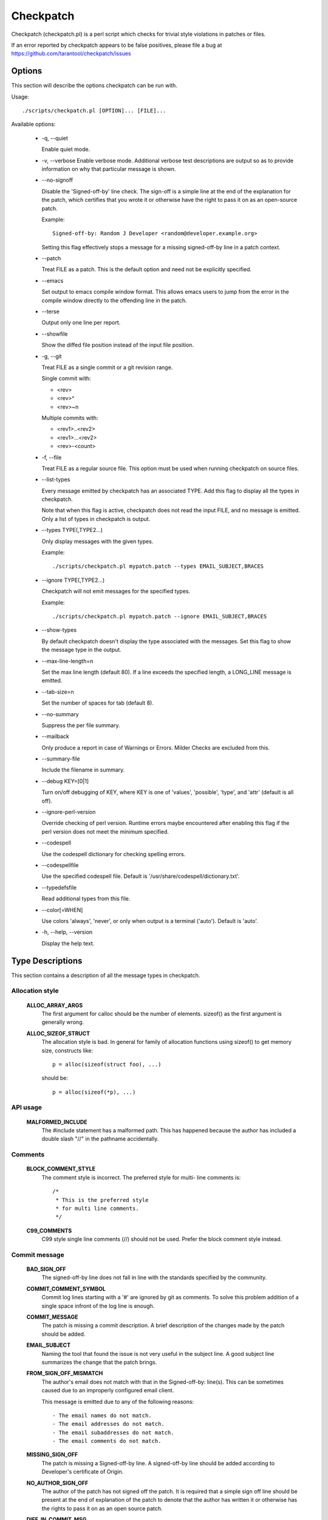 .. SPDX-License-Identifier: GPL-2.0-only

==========
Checkpatch
==========

Checkpatch (checkpatch.pl) is a perl script which checks for trivial
style violations in patches or files.

If an error reported by checkpatch appears to be false positives, please file a
bug at https://github.com/tarantool/checkpatch/issues


Options
=======

This section will describe the options checkpatch can be run with.

Usage::

  ./scripts/checkpatch.pl [OPTION]... [FILE]...

Available options:

 - -q,  --quiet

   Enable quiet mode.

 - -v,  --verbose
   Enable verbose mode.  Additional verbose test descriptions are output
   so as to provide information on why that particular message is shown.

 - --no-signoff

   Disable the 'Signed-off-by' line check.  The sign-off is a simple line at
   the end of the explanation for the patch, which certifies that you wrote it
   or otherwise have the right to pass it on as an open-source patch.

   Example::

	 Signed-off-by: Random J Developer <random@developer.example.org>

   Setting this flag effectively stops a message for a missing signed-off-by
   line in a patch context.

 - --patch

   Treat FILE as a patch.  This is the default option and need not be
   explicitly specified.

 - --emacs

   Set output to emacs compile window format.  This allows emacs users to jump
   from the error in the compile window directly to the offending line in the
   patch.

 - --terse

   Output only one line per report.

 - --showfile

   Show the diffed file position instead of the input file position.

 - -g,  --git

   Treat FILE as a single commit or a git revision range.

   Single commit with:

   - <rev>
   - <rev>^
   - <rev>~n

   Multiple commits with:

   - <rev1>..<rev2>
   - <rev1>...<rev2>
   - <rev>-<count>

 - -f,  --file

   Treat FILE as a regular source file.  This option must be used when running
   checkpatch on source files.

 - --list-types

   Every message emitted by checkpatch has an associated TYPE.  Add this flag
   to display all the types in checkpatch.

   Note that when this flag is active, checkpatch does not read the input FILE,
   and no message is emitted.  Only a list of types in checkpatch is output.

 - --types TYPE(,TYPE2...)

   Only display messages with the given types.

   Example::

     ./scripts/checkpatch.pl mypatch.patch --types EMAIL_SUBJECT,BRACES

 - --ignore TYPE(,TYPE2...)

   Checkpatch will not emit messages for the specified types.

   Example::

     ./scripts/checkpatch.pl mypatch.patch --ignore EMAIL_SUBJECT,BRACES

 - --show-types

   By default checkpatch doesn't display the type associated with the messages.
   Set this flag to show the message type in the output.

 - --max-line-length=n

   Set the max line length (default 80).  If a line exceeds the specified
   length, a LONG_LINE message is emitted.

 - --tab-size=n

   Set the number of spaces for tab (default 8).

 - --no-summary

   Suppress the per file summary.

 - --mailback

   Only produce a report in case of Warnings or Errors.  Milder Checks are
   excluded from this.

 - --summary-file

   Include the filename in summary.

 - --debug KEY=[0|1]

   Turn on/off debugging of KEY, where KEY is one of 'values', 'possible',
   'type', and 'attr' (default is all off).

 - --ignore-perl-version

   Override checking of perl version.  Runtime errors maybe encountered after
   enabling this flag if the perl version does not meet the minimum specified.

 - --codespell

   Use the codespell dictionary for checking spelling errors.

 - --codespellfile

   Use the specified codespell file.
   Default is '/usr/share/codespell/dictionary.txt'.

 - --typedefsfile

   Read additional types from this file.

 - --color[=WHEN]

   Use colors 'always', 'never', or only when output is a terminal ('auto').
   Default is 'auto'.

 - -h, --help, --version

   Display the help text.

Type Descriptions
=================

This section contains a description of all the message types in checkpatch.

.. Types in this section are also parsed by checkpatch.
.. The types are grouped into subsections based on use.


Allocation style
----------------

  **ALLOC_ARRAY_ARGS**
    The first argument for calloc should be the number of elements.
    sizeof() as the first argument is generally wrong.

  **ALLOC_SIZEOF_STRUCT**
    The allocation style is bad.  In general for family of
    allocation functions using sizeof() to get memory size,
    constructs like::

      p = alloc(sizeof(struct foo), ...)

    should be::

      p = alloc(sizeof(*p), ...)


API usage
---------

  **MALFORMED_INCLUDE**
    The #include statement has a malformed path.  This has happened
    because the author has included a double slash "//" in the pathname
    accidentally.


Comments
--------

  **BLOCK_COMMENT_STYLE**
    The comment style is incorrect.  The preferred style for multi-
    line comments is::

      /*
       * This is the preferred style
       * for multi line comments.
       */

  **C99_COMMENTS**
    C99 style single line comments (//) should not be used.
    Prefer the block comment style instead.


Commit message
--------------

  **BAD_SIGN_OFF**
    The signed-off-by line does not fall in line with the standards
    specified by the community.

  **COMMIT_COMMENT_SYMBOL**
    Commit log lines starting with a '#' are ignored by git as
    comments.  To solve this problem addition of a single space
    infront of the log line is enough.

  **COMMIT_MESSAGE**
    The patch is missing a commit description.  A brief
    description of the changes made by the patch should be added.

  **EMAIL_SUBJECT**
    Naming the tool that found the issue is not very useful in the
    subject line.  A good subject line summarizes the change that
    the patch brings.

  **FROM_SIGN_OFF_MISMATCH**
    The author's email does not match with that in the Signed-off-by:
    line(s). This can be sometimes caused due to an improperly configured
    email client.

    This message is emitted due to any of the following reasons::

      - The email names do not match.
      - The email addresses do not match.
      - The email subaddresses do not match.
      - The email comments do not match.

  **MISSING_SIGN_OFF**
    The patch is missing a Signed-off-by line.  A signed-off-by
    line should be added according to Developer's certificate of
    Origin.

  **NO_AUTHOR_SIGN_OFF**
    The author of the patch has not signed off the patch.  It is
    required that a simple sign off line should be present at the
    end of explanation of the patch to denote that the author has
    written it or otherwise has the rights to pass it on as an open
    source patch.

  **DIFF_IN_COMMIT_MSG**
    Avoid having diff content in commit message.
    This causes problems when one tries to apply a file containing both
    the changelog and the diff because patch(1) tries to apply the diff
    which it found in the changelog.

  **GERRIT_CHANGE_ID**
    To be picked up by gerrit, the footer of the commit message might
    have a Change-Id like::

      Change-Id: Ic8aaa0728a43936cd4c6e1ed590e01ba8f0fbf5b
      Signed-off-by: A. U. Thor <author@example.com>

    The Change-Id line must be removed before submitting.

  **GIT_COMMIT_ID**
    The proper way to reference a commit id is:
    commit <12+ chars of sha1> ("<title line>")

    An example may be::

      Commit e21d2170f36602ae2708 ("video: remove unnecessary
      platform_set_drvdata()") removed the unnecessary
      platform_set_drvdata(), but left the variable "dev" unused,
      delete it.


Comparison style
----------------

  **ASSIGN_IN_IF**
    Do not use assignments in if condition.
    Example::

      if ((foo = bar(...)) < BAZ) {

    should be written as::

      foo = bar(...);
      if (foo < BAZ) {

  **BOOL_COMPARISON**
    Comparisons of A to true and false are better written
    as A and !A.

  **CONSTANT_COMPARISON**
    Comparisons with a constant or upper case identifier on the left
    side of the test should be avoided.


Indentation and Line Breaks
---------------------------

  **CODE_INDENT**
    Code indent should use tabs instead of spaces.  Outside of comments and
    documentation, spaces are never used for indentation.

  **DEEP_INDENTATION**
    Indentation with 6 or more tabs usually indicate overly indented
    code.

    It is suggested to refactor excessive indentation of
    if/else/for/do/while/switch statements.

  **SWITCH_CASE_INDENT_LEVEL**
    switch should be at the same indent as case.
    Example::

      switch (suffix) {
      case 'G':
      case 'g':
              mem <<= 30;
              break;
      case 'M':
      case 'm':
              mem <<= 20;
              break;
      case 'K':
      case 'k':
              mem <<= 10;
              fallthrough;
      default:
              break;
      }

  **LONG_LINE**
    The line has exceeded the specified maximum length.
    To use a different maximum line length, the --max-line-length=n option
    may be added while invoking checkpatch.

  **LONG_LINE_STRING**
    A string starts before but extends beyond the maximum line length.
    To use a different maximum line length, the --max-line-length=n option
    may be added while invoking checkpatch.

  **LONG_LINE_COMMENT**
    A comment starts before but extends beyond the maximum line length.
    To use a different maximum line length, the --max-line-length=n option
    may be added while invoking checkpatch.

  **MULTILINE_DEREFERENCE**
    A single dereferencing identifier spanned on multiple lines like::

      struct_identifier->member[index].
      member = <foo>;

    is generally hard to follow. It can easily lead to typos and so makes
    the code vulnerable to bugs.

    If fixing the multiple line dereferencing leads to an 80 column
    violation, then either rewrite the code in a more simple way or if the
    starting part of the dereferencing identifier is the same and used at
    multiple places then store it in a temporary variable, and use that
    temporary variable only at all the places. For example, if there are
    two dereferencing identifiers::

      member1->member2->member3.foo1;
      member1->member2->member3.foo2;

    then store the member1->member2->member3 part in a temporary variable.
    It not only helps to avoid the 80 column violation but also reduces
    the program size by removing the unnecessary dereferences.

    But if none of the above methods work then ignore the 80 column
    violation because it is much easier to read a dereferencing identifier
    on a single line.

  **TRAILING_STATEMENTS**
    Trailing statements (for example after any conditional) should be
    on the next line.
    Statements, such as::

      if (x == y) break;

    should be::

      if (x == y)
              break;


Macros, Attributes and Symbols
------------------------------

  **ARRAY_SIZE**
    The lengthof(foo) macro should be preferred over sizeof(foo)/sizeof(foo[0])
    for finding number of elements in an array.

    The macro is defined as::

      #define lengthof(x) (sizeof(x) / sizeof((x)[0]))

  **AVOID_EXTERNS**
    Function prototypes don't need to be declared extern in .h
    files.  It's assumed by the compiler and is unnecessary.

  **DATE_TIME**
    It is generally desirable that building the same source code with
    the same set of tools is reproducible, i.e. the output is always
    exactly the same.

    We don't use the ``__DATE__`` and ``__TIME__`` macros,
    and enable warnings if they are used as they can lead to
    non-deterministic builds.

  **DO_WHILE_MACRO_WITH_TRAILING_SEMICOLON**
    do {} while(0) macros should not have a trailing semicolon.

  **INLINE_LOCATION**
    The inline keyword should sit between storage class and type.

    For example, the following segment::

      inline static int example_function(void)
      {
              ...
      }

    should be::

      static inline int example_function(void)
      {
              ...
      }

  **MULTISTATEMENT_MACRO_USE_DO_WHILE**
    Macros with multiple statements should be enclosed in a
    do - while block.  Same should also be the case for macros
    starting with `if` to avoid logic defects::

      #define macrofun(a, b, c)                 \
        do {                                    \
                if (a == 5)                     \
                        do_this(b, c);          \
        } while (0)

  **PREFER_FALLTHROUGH**
    Use the `FALLTHROUGH;` pseudo keyword instead of
    `/* fallthrough */` like comments.

  **TRAILING_SEMICOLON**
    Macro definition should not end with a semicolon. The macro
    invocation style should be consistent with function calls.
    This can prevent any unexpected code paths::

      #define MAC do_something;

    If this macro is used within a if else statement, like::

      if (some_condition)
              MAC;

      else
              do_something;

    Then there would be a compilation error, because when the macro is
    expanded there are two trailing semicolons, so the else branch gets
    orphaned.

  **SINGLE_STATEMENT_DO_WHILE_MACRO**
    For the multi-statement macros, it is necessary to use the do-while
    loop to avoid unpredictable code paths. The do-while loop helps to
    group the multiple statements into a single one so that a
    function-like macro can be used as a function only.

    But for the single statement macros, it is unnecessary to use the
    do-while loop. Although the code is syntactically correct but using
    the do-while loop is redundant. So remove the do-while loop for single
    statement macros.

  **WEAK_DECLARATION**
    Using weak declarations like __attribute__((weak)) or __weak
    can have unintended link defects.  Avoid using them.


Functions and Variables
-----------------------

  **CONST_CONST**
    Using `const <type> const *` is generally meant to be
    written `const <type> * const`.

  **EMBEDDED_FUNCTION_NAME**
    Embedded function names are less appropriate to use as
    refactoring can cause function renaming.  Prefer the use of
    "%s", __func__ to embedded function names.

    Note that this does not work with -f (--file) checkpatch option
    as it depends on patch context providing the function name.

  **FUNCTION_ARGUMENTS**
    This error is emitted due to any of the following reasons:

      1. Arguments for the function declaration do not follow
         the identifier name.  Example::

           void foo
           (int bar, int baz)

         This should be corrected to::

           void foo(int bar, int baz)

      2. Some arguments for the function definition do not
         have an identifier name.  Example::

           void foo(int)

         All arguments should have identifier names.

  **FUNCTION_NAME_NO_NEWLINE**
    Function name and return value type should be placed on
    different lines::

      int foo(int bar)

    should be::

      int
      foo(int bar)

  **FUNCTION_WITHOUT_ARGS**
    Function declarations without arguments like::

      int foo()

    should be::

      int foo(void)

  **GLOBAL_INITIALISERS**
    Global variables should not be initialized explicitly to
    0 (or NULL, false, etc.).  Your compiler (or rather your
    loader, which is responsible for zeroing out the relevant
    sections) automatically does it for you.

  **INITIALISED_STATIC**
    Static variables should not be initialized explicitly to zero.
    Your compiler (or rather your loader) automatically does
    it for you.

  **MULTIPLE_ASSIGNMENTS**
    Multiple assignments on a single line makes the code unnecessarily
    complicated. So on a single line assign value to a single variable
    only, this makes the code more readable and helps avoid typos.

  **RETURN_PARENTHESES**
    return is not a function and as such doesn't need parentheses::

      return (bar);

    can simply be::

      return bar;


Permissions
-----------

  **EXECUTE_PERMISSIONS**
    There is no reason for source files to be executable.  The executable
    bit can be removed safely.  The only exception is a script that has a
    hashbang sign (#!) - it must be executable.

  **NON_OCTAL_PERMISSIONS**
    Permission bits should use 4 digit octal permissions (like 0700 or 0444).
    Avoid using any other base like decimal.

  **SYMBOLIC_PERMS**
    Permission bits in the octal form are more readable and easier to
    understand than their symbolic counterparts because many command-line
    tools use this notation. Experienced developers have been using
    these traditional Unix permission bits for decades and so they find it
    easier to understand the octal notation than the symbolic macros.
    For example, it is harder to read S_IWUSR|S_IRUGO than 0644, which
    obscures the developer's intent rather than clarifying it.


Spacing and Brackets
--------------------

  **ASSIGNMENT_CONTINUATIONS**
    Assignment operators should not be written at the start of a
    line but should follow the operand at the previous line.

  **BRACES**
    The placement of braces is stylistically incorrect.
    The preferred way is to put the opening brace last on the line,
    and put the closing brace first::

      if (x is true) {
              we do y
      }

    This applies for all non-functional blocks.
    However, there is one special case, namely functions: they have the
    opening brace at the beginning of the next line, thus::

      int function(int x)
      {
              body of function
      }

  **BRACKET_SPACE**
    Whitespace before opening bracket '[' is prohibited.
    There are some exceptions:

    1. With a type on the left::

        int [] a;

    2. At the beginning of a line for slice initialisers::

        [0...10] = 5,

    3. Inside a curly brace::

        = { [0...10] = 5 }

  **CONCATENATED_STRING**
    Concatenated elements should have a space in between.
    Example::

      printk(KERN_INFO"bar");

    should be::

      printk(KERN_INFO "bar");

  **ELSE_AFTER_BRACE**
    `else {` should follow the closing block `}` on the same line.

  **LINE_SPACING**
    Vertical space is wasted given the limited number of lines an
    editor window can display when multiple blank lines are used.

  **OPEN_BRACE**
    The opening brace should be following the function definitions on the
    next line.  For any non-functional block it should be on the same line
    as the last construct.

  **POINTER_LOCATION**
    When using pointer data or a function that returns a pointer type,
    the preferred use of * is adjacent to the data name or function name
    and not adjacent to the type name.
    Examples::

      char *linux_banner;
      unsigned long long memparse(char *ptr, char **retptr);
      char *match_strdup(substring_t *s);

  **TRAILING_WHITESPACE**
    Trailing whitespace should always be removed.
    Some editors highlight the trailing whitespace and cause visual
    distractions when editing files.

  **UNNECESSARY_PARENTHESES**
    Parentheses are not required in the following cases:

      1. Function pointer uses::

          (foo->bar)();

        could be::

          foo->bar();

      2. addressof/dereference single Lvalues::

          &(foo->bar)
          *(foo->bar)

        could be::

          &foo->bar
          *foo->bar

  **WHILE_AFTER_BRACE**
    while should follow the closing bracket on the same line::

      do {
              ...
      } while(something);


Others
------

  **CORRUPTED_PATCH**
    The patch seems to be corrupted or lines are wrapped.
    Please regenerate the patch file before sending it to the maintainer.

  **DEFAULT_NO_BREAK**
    switch default case is sometimes written as "default:;".  This can
    cause new cases added below default to be defective.

    A "break;" should be added after empty default statement to avoid
    unwanted fallthrough.

  **DOS_LINE_ENDINGS**
    For DOS-formatted patches, there are extra ^M symbols at the end of
    the line.  These should be removed.

  **EMBEDDED_FILENAME**
    Embedding the complete filename path inside the file isn't particularly
    useful as often the path is moved around and becomes incorrect.

  **MEMSET**
    The memset use appears to be incorrect.  This may be caused due to
    badly ordered parameters.  Please recheck the usage.

  **NOT_UNIFIED_DIFF**
    The patch file does not appear to be in unified-diff format.  Please
    regenerate the patch file before sending it to the maintainer.

  **PRINTF_0XDECIMAL**
    Prefixing 0x with decimal output is defective and should be corrected.

  **TYPO_SPELLING**
    Some words may have been misspelled.  Consider reviewing them.
